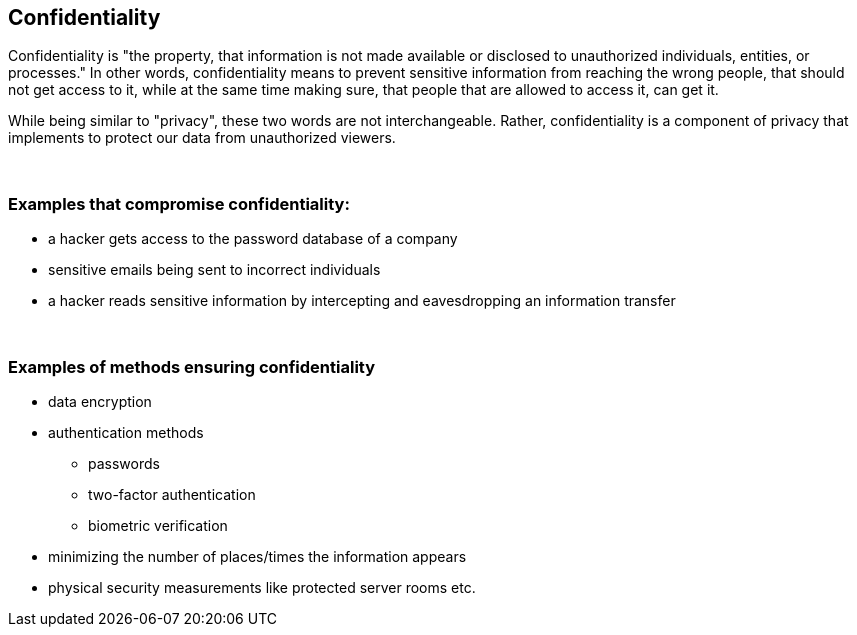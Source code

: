 == Confidentiality

Confidentiality is "the property, that information is not made available or disclosed to unauthorized individuals, entities, or processes." In other words, confidentiality means to prevent sensitive information from reaching the wrong people, that should not get access to it, while at the same time making sure, that people that are allowed to access it, can get it.

While being similar to "privacy", these two words are not interchangeable. Rather, confidentiality is a component of privacy that implements to protect our data from unauthorized viewers.

{nbsp} +

=== Examples that compromise confidentiality:

** a hacker gets access to the password database of a company
** sensitive emails being sent to incorrect individuals
** a hacker reads sensitive information by intercepting and eavesdropping an information transfer

{nbsp} +

=== Examples of methods ensuring confidentiality

** data encryption
** authentication methods
*** passwords
*** two-factor authentication
*** biometric verification
** minimizing the number of places/times the information appears
** physical security measurements like protected server rooms etc.